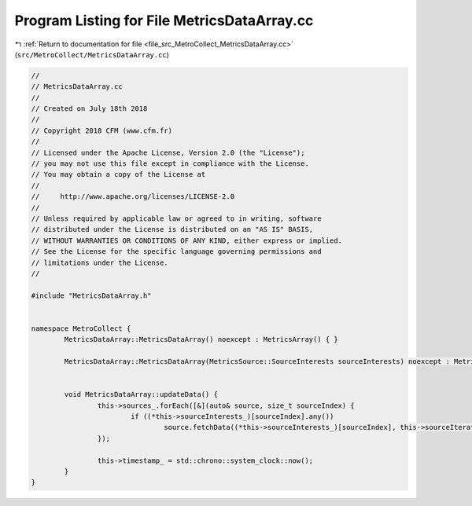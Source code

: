 
.. _program_listing_file_src_MetroCollect_MetricsDataArray.cc:

Program Listing for File MetricsDataArray.cc
============================================

|exhale_lsh| :ref:`Return to documentation for file <file_src_MetroCollect_MetricsDataArray.cc>` (``src/MetroCollect/MetricsDataArray.cc``)

.. |exhale_lsh| unicode:: U+021B0 .. UPWARDS ARROW WITH TIP LEFTWARDS

.. code-block:: none

   //
   // MetricsDataArray.cc
   //
   // Created on July 18th 2018
   //
   // Copyright 2018 CFM (www.cfm.fr)
   //
   // Licensed under the Apache License, Version 2.0 (the "License");
   // you may not use this file except in compliance with the License.
   // You may obtain a copy of the License at
   //
   //     http://www.apache.org/licenses/LICENSE-2.0
   //
   // Unless required by applicable law or agreed to in writing, software
   // distributed under the License is distributed on an "AS IS" BASIS,
   // WITHOUT WARRANTIES OR CONDITIONS OF ANY KIND, either express or implied.
   // See the License for the specific language governing permissions and
   // limitations under the License.
   //
   
   #include "MetricsDataArray.h"
   
   
   namespace MetroCollect {
           MetricsDataArray::MetricsDataArray() noexcept : MetricsArray() { }
   
           MetricsDataArray::MetricsDataArray(MetricsSource::SourceInterests sourceInterests) noexcept : MetricsArray(sourceInterests) { }
   
   
           void MetricsDataArray::updateData() {
                   this->sources_.forEach([&](auto& source, size_t sourceIndex) {
                           if ((*this->sourceInterests_)[sourceIndex].any())
                                   source.fetchData((*this->sourceInterests_)[sourceIndex], this->sourceIterators_[sourceIndex].first);
                   });
   
                   this->timestamp_ = std::chrono::system_clock::now();
           }
   }

